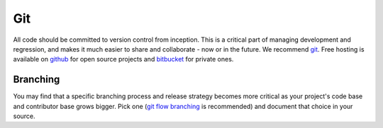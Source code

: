 .. _git:

************
Git
************

All code should be committed to version control from inception.
This is a critical part of managing development and regression, and makes it
much easier to share and collaborate - now or in the future.
We recommend `git <http://git-scm.com/>`_. Free hosting is available on `github
<http://www.github.com>`_ for open source projects and `bitbucket
<http://www.bitbucket.org>`_ for private ones.

Branching
=========

You may find that a specific branching process and release strategy becomes
more critical as your project's code base and contributor base grows bigger.
Pick one (`git flow branching <https://github.com/nvie/gitflow>`_ is
recommended) and document that choice in your source.  
